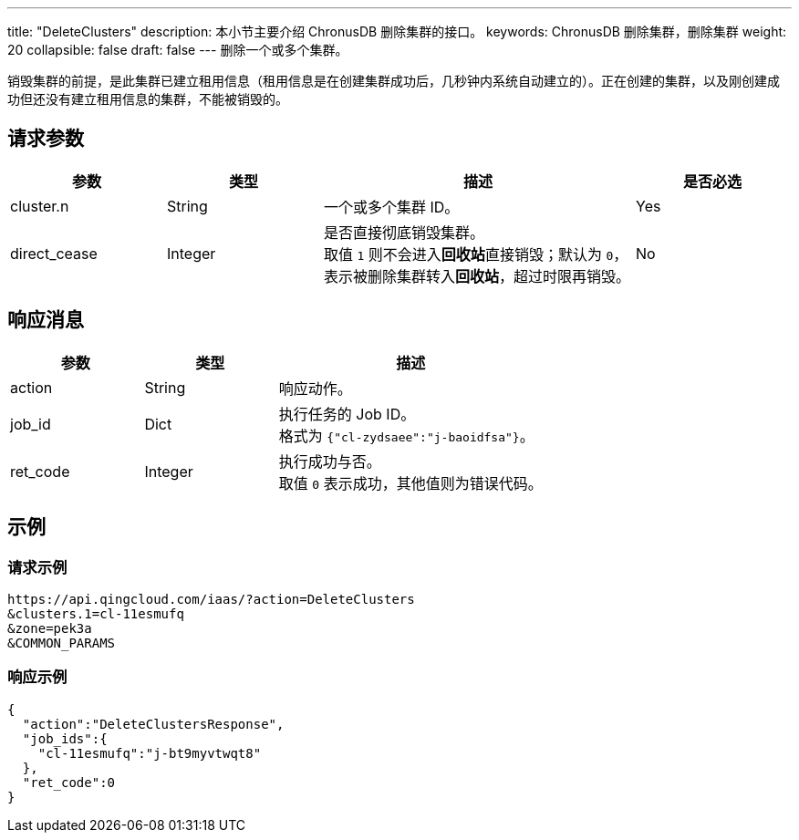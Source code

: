 ---
title: "DeleteClusters"
description: 本小节主要介绍 ChronusDB 删除集群的接口。
keywords: ChronusDB 删除集群，删除集群
weight: 20
collapsible: false
draft: false
---
删除一个或多个集群。

销毁集群的前提，是此集群已建立租用信息（租用信息是在创建集群成功后，几秒钟内系统自动建立的）。正在创建的集群，以及刚创建成功但还没有建立租用信息的集群，不能被销毁的。

== 请求参数

[cols="1,1,2,1"]
|===
| 参数 | 类型 | 描述 | 是否必选

| cluster.n
| String
| 一个或多个集群 ID。
| Yes

| direct_cease
| Integer
| 是否直接彻底销毁集群。 +
取值 `1` 则不会进入**回收站**直接销毁；默认为 `0`，表示被删除集群转入**回收站**，超过时限再销毁。
| No
|===

== 响应消息

[cols="1,1,2"]
|===
| 参数 | 类型 | 描述

| action
| String
| 响应动作。

| job_id
| Dict
| 执行任务的 Job ID。 +
格式为 ``{"cl-zydsaee":"j-baoidfsa"}``。

| ret_code
| Integer
| 执行成功与否。 +
取值 `0` 表示成功，其他值则为错误代码。
|===

== 示例

=== 请求示例

[,url]
----
https://api.qingcloud.com/iaas/?action=DeleteClusters
&clusters.1=cl-11esmufq
&zone=pek3a
&COMMON_PARAMS
----

=== 响应示例

----
{
  "action":"DeleteClustersResponse",
  "job_ids":{
    "cl-11esmufq":"j-bt9myvtwqt8"
  },
  "ret_code":0
}
----
